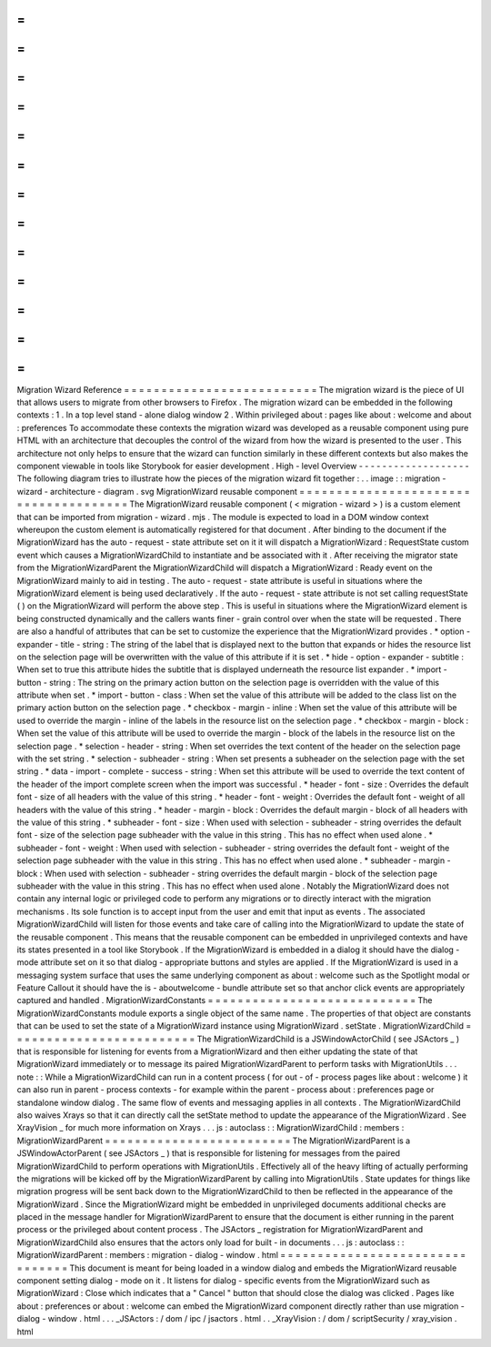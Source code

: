 =
=
=
=
=
=
=
=
=
=
=
=
=
=
=
=
=
=
=
=
=
=
=
=
=
=
Migration
Wizard
Reference
=
=
=
=
=
=
=
=
=
=
=
=
=
=
=
=
=
=
=
=
=
=
=
=
=
=
The
migration
wizard
is
the
piece
of
UI
that
allows
users
to
migrate
from
other
browsers
to
Firefox
.
The
migration
wizard
can
be
embedded
in
the
following
contexts
:
1
.
In
a
top
level
stand
-
alone
dialog
window
2
.
Within
privileged
about
:
pages
like
about
:
welcome
and
about
:
preferences
To
accommodate
these
contexts
the
migration
wizard
was
developed
as
a
reusable
component
using
pure
HTML
with
an
architecture
that
decouples
the
control
of
the
wizard
from
how
the
wizard
is
presented
to
the
user
.
This
architecture
not
only
helps
to
ensure
that
the
wizard
can
function
similarly
in
these
different
contexts
but
also
makes
the
component
viewable
in
tools
like
Storybook
for
easier
development
.
High
-
level
Overview
-
-
-
-
-
-
-
-
-
-
-
-
-
-
-
-
-
-
-
The
following
diagram
tries
to
illustrate
how
the
pieces
of
the
migration
wizard
fit
together
:
.
.
image
:
:
migration
-
wizard
-
architecture
-
diagram
.
svg
MigrationWizard
reusable
component
=
=
=
=
=
=
=
=
=
=
=
=
=
=
=
=
=
=
=
=
=
=
=
=
=
=
=
=
=
=
=
=
=
=
=
=
=
=
The
MigrationWizard
reusable
component
(
<
migration
-
wizard
>
)
is
a
custom
element
that
can
be
imported
from
migration
-
wizard
.
mjs
.
The
module
is
expected
to
load
in
a
DOM
window
context
whereupon
the
custom
element
is
automatically
registered
for
that
document
.
After
binding
to
the
document
if
the
MigrationWizard
has
the
auto
-
request
-
state
attribute
set
on
it
it
will
dispatch
a
MigrationWizard
:
RequestState
custom
event
which
causes
a
MigrationWizardChild
to
instantiate
and
be
associated
with
it
.
After
receiving
the
migrator
state
from
the
MigrationWizardParent
the
MigrationWizardChild
will
dispatch
a
MigrationWizard
:
Ready
event
on
the
MigrationWizard
mainly
to
aid
in
testing
.
The
auto
-
request
-
state
attribute
is
useful
in
situations
where
the
MigrationWizard
element
is
being
used
declaratively
.
If
the
auto
-
request
-
state
attribute
is
not
set
calling
requestState
(
)
on
the
MigrationWizard
will
perform
the
above
step
.
This
is
useful
in
situations
where
the
MigrationWizard
element
is
being
constructed
dynamically
and
the
callers
wants
finer
-
grain
control
over
when
the
state
will
be
requested
.
There
are
also
a
handful
of
attributes
that
can
be
set
to
customize
the
experience
that
the
MigrationWizard
provides
.
*
option
-
expander
-
title
-
string
:
The
string
of
the
label
that
is
displayed
next
to
the
button
that
expands
or
hides
the
resource
list
on
the
selection
page
will
be
overwritten
with
the
value
of
this
attribute
if
it
is
set
.
*
hide
-
option
-
expander
-
subtitle
:
When
set
to
true
this
attribute
hides
the
subtitle
that
is
displayed
underneath
the
resource
list
expander
.
*
import
-
button
-
string
:
The
string
on
the
primary
action
button
on
the
selection
page
is
overridden
with
the
value
of
this
attribute
when
set
.
*
import
-
button
-
class
:
When
set
the
value
of
this
attribute
will
be
added
to
the
class
list
on
the
primary
action
button
on
the
selection
page
.
*
checkbox
-
margin
-
inline
:
When
set
the
value
of
this
attribute
will
be
used
to
override
the
margin
-
inline
of
the
labels
in
the
resource
list
on
the
selection
page
.
*
checkbox
-
margin
-
block
:
When
set
the
value
of
this
attribute
will
be
used
to
override
the
margin
-
block
of
the
labels
in
the
resource
list
on
the
selection
page
.
*
selection
-
header
-
string
:
When
set
overrides
the
text
content
of
the
header
on
the
selection
page
with
the
set
string
.
*
selection
-
subheader
-
string
:
When
set
presents
a
subheader
on
the
selection
page
with
the
set
string
.
*
data
-
import
-
complete
-
success
-
string
:
When
set
this
attribute
will
be
used
to
override
the
text
content
of
the
header
of
the
import
complete
screen
when
the
import
was
successful
.
*
header
-
font
-
size
:
Overrides
the
default
font
-
size
of
all
headers
with
the
value
of
this
string
.
*
header
-
font
-
weight
:
Overrides
the
default
font
-
weight
of
all
headers
with
the
value
of
this
string
.
*
header
-
margin
-
block
:
Overrides
the
default
margin
-
block
of
all
headers
with
the
value
of
this
string
.
*
subheader
-
font
-
size
:
When
used
with
selection
-
subheader
-
string
overrides
the
default
font
-
size
of
the
selection
page
subheader
with
the
value
in
this
string
.
This
has
no
effect
when
used
alone
.
*
subheader
-
font
-
weight
:
When
used
with
selection
-
subheader
-
string
overrides
the
default
font
-
weight
of
the
selection
page
subheader
with
the
value
in
this
string
.
This
has
no
effect
when
used
alone
.
*
subheader
-
margin
-
block
:
When
used
with
selection
-
subheader
-
string
overrides
the
default
margin
-
block
of
the
selection
page
subheader
with
the
value
in
this
string
.
This
has
no
effect
when
used
alone
.
Notably
the
MigrationWizard
does
not
contain
any
internal
logic
or
privileged
code
to
perform
any
migrations
or
to
directly
interact
with
the
migration
mechanisms
.
Its
sole
function
is
to
accept
input
from
the
user
and
emit
that
input
as
events
.
The
associated
MigrationWizardChild
will
listen
for
those
events
and
take
care
of
calling
into
the
MigrationWizard
to
update
the
state
of
the
reusable
component
.
This
means
that
the
reusable
component
can
be
embedded
in
unprivileged
contexts
and
have
its
states
presented
in
a
tool
like
Storybook
.
If
the
MigrationWizard
is
embedded
in
a
dialog
it
should
have
the
dialog
-
mode
attribute
set
on
it
so
that
dialog
-
appropriate
buttons
and
styles
are
applied
.
If
the
MigrationWizard
is
used
in
a
messaging
system
surface
that
uses
the
same
underlying
component
as
about
:
welcome
such
as
the
Spotlight
modal
or
Feature
Callout
it
should
have
the
is
-
aboutwelcome
-
bundle
attribute
set
so
that
anchor
click
events
are
appropriately
captured
and
handled
.
MigrationWizardConstants
=
=
=
=
=
=
=
=
=
=
=
=
=
=
=
=
=
=
=
=
=
=
=
=
=
=
=
=
The
MigrationWizardConstants
module
exports
a
single
object
of
the
same
name
.
The
properties
of
that
object
are
constants
that
can
be
used
to
set
the
state
of
a
MigrationWizard
instance
using
MigrationWizard
.
setState
.
MigrationWizardChild
=
=
=
=
=
=
=
=
=
=
=
=
=
=
=
=
=
=
=
=
=
=
=
=
=
The
MigrationWizardChild
is
a
JSWindowActorChild
(
see
JSActors
_
)
that
is
responsible
for
listening
for
events
from
a
MigrationWizard
and
then
either
updating
the
state
of
that
MigrationWizard
immediately
or
to
message
its
paired
MigrationWizardParent
to
perform
tasks
with
MigrationUtils
.
.
.
note
:
:
While
a
MigrationWizardChild
can
run
in
a
content
process
(
for
out
-
of
-
process
pages
like
about
:
welcome
)
it
can
also
run
in
parent
-
process
contexts
-
for
example
within
the
parent
-
process
about
:
preferences
page
or
standalone
window
dialog
.
The
same
flow
of
events
and
messaging
applies
in
all
contexts
.
The
MigrationWizardChild
also
waives
Xrays
so
that
it
can
directly
call
the
setState
method
to
update
the
appearance
of
the
MigrationWizard
.
See
XrayVision
_
for
much
more
information
on
Xrays
.
.
.
js
:
autoclass
:
:
MigrationWizardChild
:
members
:
MigrationWizardParent
=
=
=
=
=
=
=
=
=
=
=
=
=
=
=
=
=
=
=
=
=
=
=
=
=
The
MigrationWizardParent
is
a
JSWindowActorParent
(
see
JSActors
_
)
that
is
responsible
for
listening
for
messages
from
the
paired
MigrationWizardChild
to
perform
operations
with
MigrationUtils
.
Effectively
all
of
the
heavy
lifting
of
actually
performing
the
migrations
will
be
kicked
off
by
the
MigrationWizardParent
by
calling
into
MigrationUtils
.
State
updates
for
things
like
migration
progress
will
be
sent
back
down
to
the
MigrationWizardChild
to
then
be
reflected
in
the
appearance
of
the
MigrationWizard
.
Since
the
MigrationWizard
might
be
embedded
in
unprivileged
documents
additional
checks
are
placed
in
the
message
handler
for
MigrationWizardParent
to
ensure
that
the
document
is
either
running
in
the
parent
process
or
the
privileged
about
content
process
.
The
JSActors
_
registration
for
MigrationWizardParent
and
MigrationWizardChild
also
ensures
that
the
actors
only
load
for
built
-
in
documents
.
.
.
js
:
autoclass
:
:
MigrationWizardParent
:
members
:
migration
-
dialog
-
window
.
html
=
=
=
=
=
=
=
=
=
=
=
=
=
=
=
=
=
=
=
=
=
=
=
=
=
=
=
=
=
=
=
=
This
document
is
meant
for
being
loaded
in
a
window
dialog
and
embeds
the
MigrationWizard
reusable
component
setting
dialog
-
mode
on
it
.
It
listens
for
dialog
-
specific
events
from
the
MigrationWizard
such
as
MigrationWizard
:
Close
which
indicates
that
a
"
Cancel
"
button
that
should
close
the
dialog
was
clicked
.
Pages
like
about
:
preferences
or
about
:
welcome
can
embed
the
MigrationWizard
component
directly
rather
than
use
migration
-
dialog
-
window
.
html
.
.
.
_JSActors
:
/
dom
/
ipc
/
jsactors
.
html
.
.
_XrayVision
:
/
dom
/
scriptSecurity
/
xray_vision
.
html
